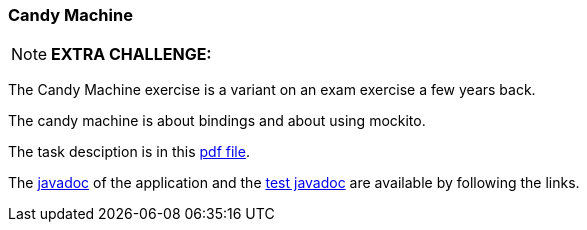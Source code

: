 === Candy Machine


[{extra}]
NOTE: *EXTRA CHALLENGE:*
====
The Candy Machine exercise is a variant on an exam exercise a few years back.
====



The candy machine is about bindings and about using mockito.

The task desciption is in this link:../pdf/candyvendingmachine.pdf[pdf file].

The link:{exercises}/candyvendingmachine/apidocs/index.html[javadoc] of the application
and the link:{exercises}/fcandyvendingmachine/testapidocs/index.html[test javadoc] are available by following the links.
